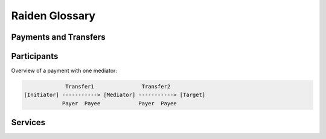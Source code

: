 Raiden Glossary
===============

Payments and Transfers
----------------------

.. glossary::
    :sorted:

    MediatedTransfer
        A mediated transfer is a hashlocked transfer between an initiator and a target propagated through nodes in the network.

    RefundTransfer
        A refund transfer is a special type of :term:`MediatedTransfer` that is used when a node can no longer propagate a transfer and a routing backtrack needs to be done.

    Reveal timeout
        The number of blocks in a channel allowed for learning about a secret being revealed through the blockchain and acting on it.

    Payment channel
        The on-chain payment channel between two Raiden nodes.

    Settlement timeout
    Settlement window
        The number of blocks after the closing of a channel within which the :term:`counterparty` is able to call ``updateNonClosingBalanceProof`` with the latest :term:`balance proof` they received.

    Merkletree root
    Locksroot
        The root of the ``merkle tree`` which holds the hashes of all the locks in the channel.

    Transfer
        A transfer in Raiden happens each time tokens are sent inside a :term:`payment channel`.

    Payment
        A payment in Raiden is the process of sending tokens from one account to another. Each payment has an :term:`initiator` and a :term:`target` and can be composed of multiple transfers.

    Transferred amount
        The transferred amount is the total amount of tokens sent from a participant's account to the account of a :term:`counterparty`.

    Locked amount
        The locked amount is the total amount of tokens one participant of a payment channel has locked in pending transfers towards his :term:`counterparty`

    Channel capacity
        The channel capacity determines how many tokens a channel holds. You can calculate the capacity by either:

        * Taking the total amount of tokens deposited and subtracting the total amount of tokens withdrawn by both participants that have a channel open with each other.
        * Taking the sum of both channel participants' :term:`balance`.

    Balance
        The balance determines how many tokens one specific channel participant holds.

        You can calculate the balance by taking the total amount of tokens deposited, adding the total amount of tokens received and subtracting the total amount of tokens sent for a participant.

        :math:`B_{participant} = P_{total\ token\ deposit} + P_{total\ tokens\ received} - P_{total\ tokens\ sent}`

    Locked balance
        The locked balance of a channel participant is the sum of the locked amount for all pending transfers :math:`T_{pending}`.
        
        :math:`B_{locked} = \sum_{k=0}^{N-1} T_{pending}` where :math:`N` is the number of pending transfers

    Available balance
        The available balance of a channel participant is: 
        
        :math:`B_{available} = B_{participant} - B_{locked}`

    Balance proof
        Balance proof is any kind of message used in order to cryptographically prove on the blockchain what the latest :term:`transferred amount` and :term:`locked amount` received from a counterparty is.

    Hashlock
        A hashlock is the hashed secret that accompanies a locked message: ``sha3(secret)``.

    Lock expiration
        The lock expiration is the highest ``block_number`` until which the transfer can be settled.

    SecretRequest
        The secret request message is sent by the target of a mediated transfer to its initiator in order to request the secret to unlock the transfer.

    RevealSecret
        The reveal secret message is sent to a node that is known to have an interest to learn the secret.

    Secret message
        The secret message is a message containing the secret and used for synchronization between mediated transfer participants.

    Preimage
    Secret
        The preimage, what we call the secret in Raiden, is 32 bytes of random cryptographically secure data whose keccak hash ends up being the :term:`hashlock`.


Participants
------------

Overview of a payment with one mediator:

.. code:: text

                 Transfer1               Transfer2
    [Initiator] -----------> [Mediator] -----------> [Target]
                Payer  Payee            Payer  Payee

.. glossary::
    :sorted:

    Counterparty
        The counterparty of a channel is the other channel participant with whom you have opened a channel.

    Initiator
        The initiator is the Raiden node which initiates (starts) a :term:`payment`.

    Payer
        The payer is the participant who sends a :term:`transfer`.

    Payee
        The payee is the participant who receives a :term:`transfer`.

    Target
        The target is the Raiden node which receives a payment from the :term:`initiator`.

Services
--------

.. glossary::
    :sorted:

    User Deposit
        The Raiden services will ask for payment in RDN. The Monitoring Service and the Pathfinding Service require deposits to be made in advance of service usage. These deposits are handled by the User Deposit Contract.